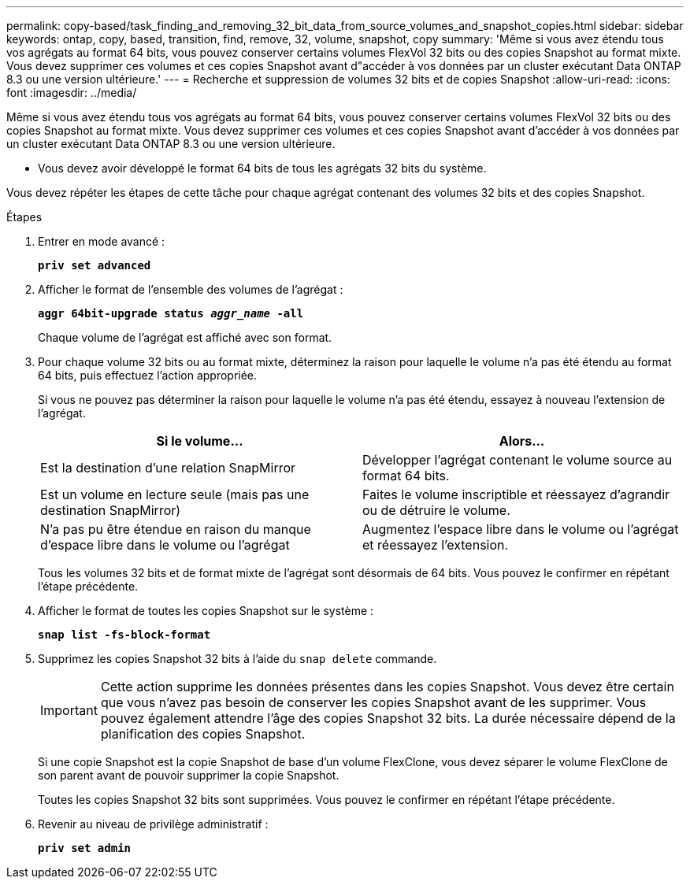 ---
permalink: copy-based/task_finding_and_removing_32_bit_data_from_source_volumes_and_snapshot_copies.html 
sidebar: sidebar 
keywords: ontap, copy, based, transition, find, remove, 32, volume, snapshot, copy 
summary: 'Même si vous avez étendu tous vos agrégats au format 64 bits, vous pouvez conserver certains volumes FlexVol 32 bits ou des copies Snapshot au format mixte. Vous devez supprimer ces volumes et ces copies Snapshot avant d"accéder à vos données par un cluster exécutant Data ONTAP 8.3 ou une version ultérieure.' 
---
= Recherche et suppression de volumes 32 bits et de copies Snapshot
:allow-uri-read: 
:icons: font
:imagesdir: ../media/


[role="lead"]
Même si vous avez étendu tous vos agrégats au format 64 bits, vous pouvez conserver certains volumes FlexVol 32 bits ou des copies Snapshot au format mixte. Vous devez supprimer ces volumes et ces copies Snapshot avant d'accéder à vos données par un cluster exécutant Data ONTAP 8.3 ou une version ultérieure.

* Vous devez avoir développé le format 64 bits de tous les agrégats 32 bits du système.


Vous devez répéter les étapes de cette tâche pour chaque agrégat contenant des volumes 32 bits et des copies Snapshot.

.Étapes
. Entrer en mode avancé :
+
`*priv set advanced*`

. Afficher le format de l'ensemble des volumes de l'agrégat :
+
`*aggr 64bit-upgrade status _aggr_name_ -all*`

+
Chaque volume de l'agrégat est affiché avec son format.

. Pour chaque volume 32 bits ou au format mixte, déterminez la raison pour laquelle le volume n'a pas été étendu au format 64 bits, puis effectuez l'action appropriée.
+
Si vous ne pouvez pas déterminer la raison pour laquelle le volume n'a pas été étendu, essayez à nouveau l'extension de l'agrégat.

+
|===
| Si le volume... | Alors... 


 a| 
Est la destination d'une relation SnapMirror
 a| 
Développer l'agrégat contenant le volume source au format 64 bits.



 a| 
Est un volume en lecture seule (mais pas une destination SnapMirror)
 a| 
Faites le volume inscriptible et réessayez d'agrandir ou de détruire le volume.



 a| 
N'a pas pu être étendue en raison du manque d'espace libre dans le volume ou l'agrégat
 a| 
Augmentez l'espace libre dans le volume ou l'agrégat et réessayez l'extension.

|===
+
Tous les volumes 32 bits et de format mixte de l'agrégat sont désormais de 64 bits. Vous pouvez le confirmer en répétant l'étape précédente.

. Afficher le format de toutes les copies Snapshot sur le système :
+
`*snap list -fs-block-format*`

. Supprimez les copies Snapshot 32 bits à l'aide du `snap delete` commande.
+

IMPORTANT: Cette action supprime les données présentes dans les copies Snapshot. Vous devez être certain que vous n'avez pas besoin de conserver les copies Snapshot avant de les supprimer. Vous pouvez également attendre l'âge des copies Snapshot 32 bits. La durée nécessaire dépend de la planification des copies Snapshot.

+
Si une copie Snapshot est la copie Snapshot de base d'un volume FlexClone, vous devez séparer le volume FlexClone de son parent avant de pouvoir supprimer la copie Snapshot.

+
Toutes les copies Snapshot 32 bits sont supprimées. Vous pouvez le confirmer en répétant l'étape précédente.

. Revenir au niveau de privilège administratif :
+
`*priv set admin*`


